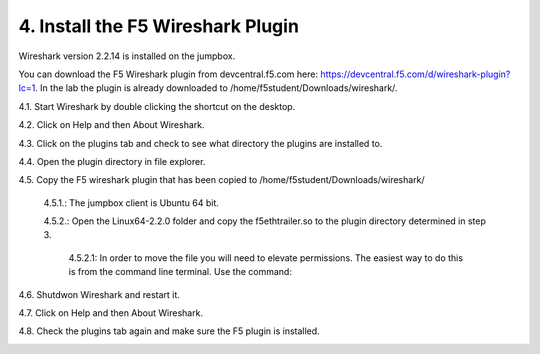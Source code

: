 4. Install the F5 Wireshark Plugin 
==================================

Wireshark version 2.2.14 is installed on the jumpbox.

You can download the F5 Wireshark plugin from devcentral.f5.com here:  https://devcentral.f5.com/d/wireshark-plugin?lc=1.  In the lab the plugin is already downloaded to /home/f5student/Downloads/wireshark/.

4.1. Start Wireshark by double clicking the shortcut on the desktop.

4.2. Click on Help and then About Wireshark.

4.3. Click on the plugins tab and check to see what directory the plugins are installed to.

4.4. Open the plugin directory in file explorer.

4.5. Copy the F5 wireshark plugin that has been copied to /home/f5student/Downloads/wireshark/
   
   4.5.1.: The jumpbox client is Ubuntu 64 bit.

   4.5.2.: Open the Linux64-2.2.0 folder and copy the f5ethtrailer.so to the plugin directory determined in step 3.

      4.5.2.1: In order to move the file you will need to elevate permissions.  The easiest way to do this is from the command line terminal.  Use the command: 

.. code-block:: bash
   :linenos:

      sudo cp ./Downloads/wireshark/Linux64-2.2.0/f5ethtrailer.so /usr/lib/x86_64-linux-gnu/wireshark/plugins/2.2.6/'

   4.5.3.: Depending on your OS and Wireshark version, you will need the correct plugin files from the correct folder.

4.6. Shutdwon Wireshark and restart it.

4.7. Click on Help and then About Wireshark.

4.8. Check the plugins tab again and make sure the F5 plugin is installed.

.. image:: /_static/wireshark-plugin.png

